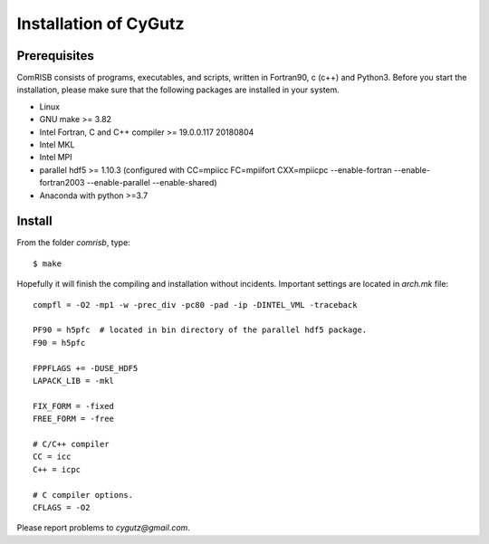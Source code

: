Installation of CyGutz
======================

Prerequisites
-------------

ComRISB consists of programs, executables, and scripts, 
written in Fortran90, c (c++) and Python3.
Before you start the installation, 
please make sure that the following packages 
are installed in your system.

* Linux
* GNU make >= 3.82
* Intel Fortran, C and C++ compiler >= 19.0.0.117 20180804
* Intel MKL
* Intel MPI
* parallel hdf5 >= 1.10.3 (configured with CC=mpiicc FC=mpiifort
  CXX=mpiicpc --enable-fortran --enable-fortran2003 
  --enable-parallel --enable-shared)
* Anaconda with python >=3.7

Install
-------
From the folder *comrisb*, type::

    $ make

Hopefully it will finish the compiling and installation without incidents. 
Important settings are located in *arch.mk* file::

 compfl = -O2 -mp1 -w -prec_div -pc80 -pad -ip -DINTEL_VML -traceback
 
 PF90 = h5pfc  # located in bin directory of the parallel hdf5 package.
 F90 = h5pfc
 
 FPPFLAGS += -DUSE_HDF5
 LAPACK_LIB = -mkl
 
 FIX_FORM = -fixed
 FREE_FORM = -free
 
 # C/C++ compiler
 CC = icc
 C++ = icpc
 
 # C compiler options.
 CFLAGS = -O2

Please report problems to `cygutz@gmail.com`.
